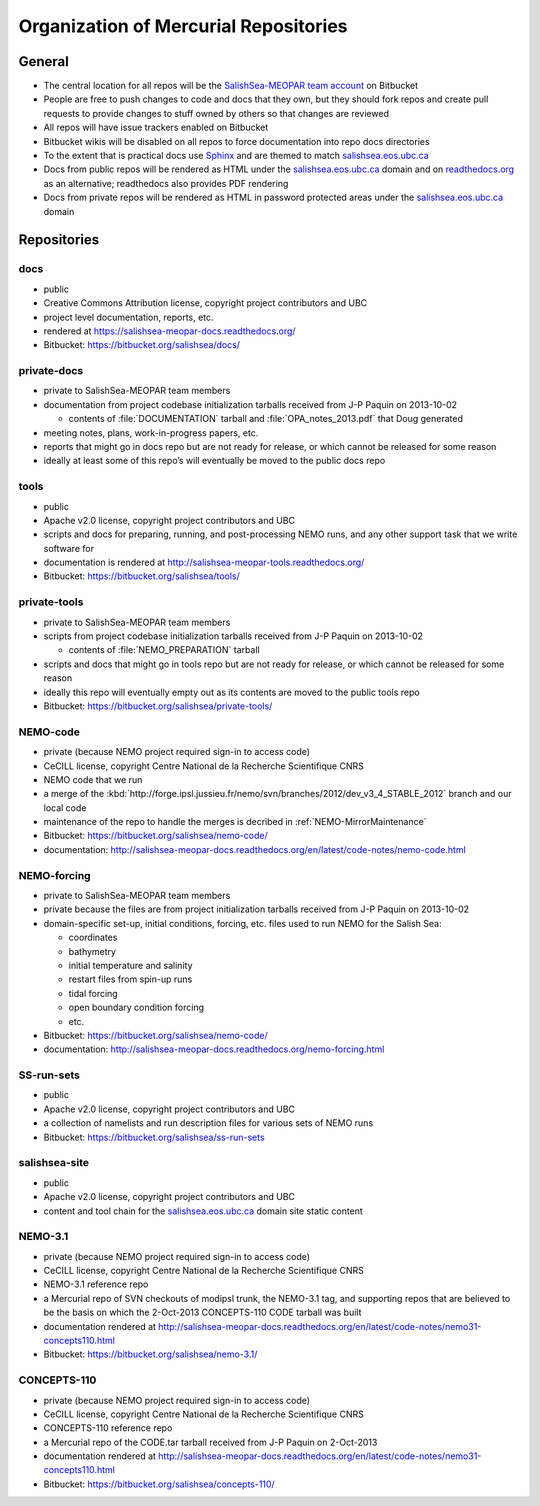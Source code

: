 .. _team-repos:

Organization of Mercurial Repositories
======================================

General
-------

* The central location for all repos will be the `SalishSea-MEOPAR team account`_ on Bitbucket

  .. _SalishSea-MEOPAR team account: https://bitbucket.org/salishsea/

* People are free to push changes to code and docs that they own,
  but they should fork repos and create pull requests to provide changes to stuff owned by others so that changes are reviewed

* All repos will have issue trackers enabled on Bitbucket

* Bitbucket wikis will be disabled on all repos to force documentation into repo docs directories

* To the extent that is practical docs use Sphinx_ and are themed to match `salishsea.eos.ubc.ca`_

  .. _Sphinx: http://sphinx-doc.org/
  .. _salishsea.eos.ubc.ca: http://salishsea.eos.ubc.ca/

* Docs from public repos will be rendered as HTML under the `salishsea.eos.ubc.ca`_ domain and on `readthedocs.org`_ as an alternative;
  readthedocs also provides PDF rendering

  .. _readthedocs.org: https://readthedocs.org/profiles/salishsea/

* Docs from private repos will be rendered as HTML in password protected areas under the `salishsea.eos.ubc.ca`_ domain


Repositories
------------

.. _docs-repo:

docs
~~~~

* public
* Creative Commons Attribution license, copyright project contributors and UBC
* project level documentation, reports, etc.
* rendered at https://salishsea-meopar-docs.readthedocs.org/
* Bitbucket: https://bitbucket.org/salishsea/docs/


private-docs
~~~~~~~~~~~~

* private to SalishSea-MEOPAR team members
* documentation from project codebase initialization tarballs received from J-P Paquin on 2013-10-02

  * contents of :file:`DOCUMENTATION` tarball and :file:`OPA_notes_2013.pdf` that Doug generated

* meeting notes, plans, work-in-progress papers, etc.
* reports that might go in docs repo but are not ready for release,
  or which cannot be released for some reason
* ideally at least some of this repo’s will eventually be moved to the public docs repo


.. _tools-repo:

tools
~~~~~
* public
* Apache v2.0 license, copyright project contributors and UBC
* scripts and docs for
  preparing, running, and post-processing NEMO runs,
  and any other support task that we write software for
* documentation is rendered at http://salishsea-meopar-tools.readthedocs.org/
* Bitbucket: https://bitbucket.org/salishsea/tools/


private-tools
~~~~~~~~~~~~~

* private to SalishSea-MEOPAR team members
* scripts from project codebase initialization tarballs received from J-P Paquin on 2013-10-02

  * contents of :file:`NEMO_PREPARATION` tarball

* scripts and docs that might go in tools repo but are not ready for release,
  or which cannot be released for some reason
* ideally this repo will eventually empty out as its contents are moved to the public tools repo
* Bitbucket: https://bitbucket.org/salishsea/private-tools/


NEMO-code
~~~~~~~~~

* private
  (because NEMO project required sign-in to access code)
* CeCILL license, copyright Centre National de la Recherche Scientifique CNRS
* NEMO code that we run
* a merge of the :kbd:`http://forge.ipsl.jussieu.fr/nemo/svn/branches/2012/dev_v3_4_STABLE_2012` branch and our local code
* maintenance of the repo to handle the merges is decribed in :ref:`NEMO-MirrorMaintenance`
* Bitbucket: https://bitbucket.org/salishsea/nemo-code/
* documentation: http://salishsea-meopar-docs.readthedocs.org/en/latest/code-notes/nemo-code.html


NEMO-forcing
~~~~~~~~~~~~

* private to SalishSea-MEOPAR team members
* private because the files are from project initialization tarballs received from J-P Paquin on 2013-10-02
* domain-specific set-up,
  initial conditions,
  forcing,
  etc.
  files used to run NEMO for the Salish Sea:

  * coordinates
  * bathymetry
  * initial temperature and salinity
  * restart files from spin-up runs
  * tidal forcing
  * open boundary condition forcing
  * etc.

* Bitbucket: https://bitbucket.org/salishsea/nemo-code/
* documentation: http://salishsea-meopar-docs.readthedocs.org/nemo-forcing.html

SS-run-sets
~~~~~~~~~~~

* public
* Apache v2.0 license, copyright project contributors and UBC
* a collection of namelists and run description files for various sets of NEMO runs
* Bitbucket: https://bitbucket.org/salishsea/ss-run-sets


salishsea-site
~~~~~~~~~~~~~~

* public
* Apache v2.0 license, copyright project contributors and UBC
* content and tool chain for the `salishsea.eos.ubc.ca`_ domain site static content


NEMO-3.1
~~~~~~~~

* private
  (because NEMO project required sign-in to access code)
* CeCILL license, copyright Centre National de la Recherche Scientifique CNRS
* NEMO-3.1 reference repo
* a Mercurial repo of SVN checkouts of modipsl trunk, the NEMO-3.1 tag, and supporting repos that are believed to be the basis on which the 2-Oct-2013 CONCEPTS-110 CODE tarball was built
* documentation rendered at http://salishsea-meopar-docs.readthedocs.org/en/latest/code-notes/nemo31-concepts110.html
* Bitbucket: https://bitbucket.org/salishsea/nemo-3.1/


CONCEPTS-110
~~~~~~~~~~~~

* private
  (because NEMO project required sign-in to access code)
* CeCILL license, copyright Centre National de la Recherche Scientifique CNRS
* CONCEPTS-110 reference repo
* a Mercurial repo of the CODE.tar tarball received from J-P Paquin on 2-Oct-2013
* documentation rendered at http://salishsea-meopar-docs.readthedocs.org/en/latest/code-notes/nemo31-concepts110.html
* Bitbucket: https://bitbucket.org/salishsea/concepts-110/
